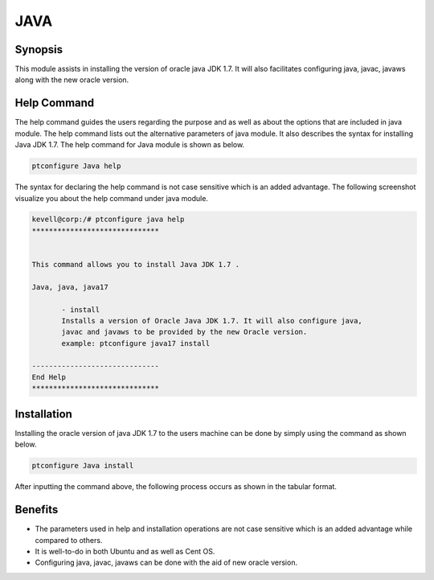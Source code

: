 =====	
JAVA
=====

Synopsis
------------

This module assists in installing the version of oracle java JDK 1.7. It will also facilitates configuring java, javac, javaws along with the new oracle version.

Help Command
---------------------

The help command guides the users regarding the purpose and as well as about the options that are included in java module. The help command lists out the alternative parameters of java module. It also describes the syntax for installing Java JDK 1.7. The help command for Java module is shown as below.

.. code-block:: bash

		ptconfigure Java help

The syntax for declaring the help command is not case sensitive which is an added advantage. The following screenshot visualize you about the help command under java module.

.. code-block:: bash

 kevell@corp:/# ptconfigure java help
 ******************************


 This command allows you to install Java JDK 1.7 .

 Java, java, java17

        - install
        Installs a version of Oracle Java JDK 1.7. It will also configure java,
        javac and javaws to be provided by the new Oracle version.
        example: ptconfigure java17 install

 ------------------------------
 End Help
 ******************************



Installation
----------------

Installing the oracle version of java JDK 1.7 to the users machine can be done by simply using the command as shown below.

.. code-block:: bash
	
		ptconfigure Java install

After inputting the command above, the following process occurs as shown in the tabular format.

.. cssclass:: table-bordered

	+-----------------------------+----------------------------------+--------------+-----------------------------------------------+
	|	Parameters  	      | Alternative Parameter            | Option	| 		Comments		        |
	+=============================+==================================+==============+===============================================+
	|Install The Oracle           |Instead of Oracle Java JDK 1.7,   |Y(Yes)	|If the user wish to proceed the installation   |
	|Java JDK 1.7? (Y/N)  	      |the following alternatives can    |		|process they can input as Y.		        |
	|			      |also be used: Java, java, java17  |	        |                                               |
        +-----------------------------+----------------------------------+--------------+-----------------------------------------------+
	|Install The Oracle           |Instead of Oracle Java JDK 1.7,   |N(No)		|If the user wish to quit the installation      |
	|Java JDK 1.7? (Y/N)  	      |the following alternatives can    |		|process they can input as N.		        |
	|			      |also be used: Java, java, java17| |		|						|
	+-----------------------------+----------------------------------+--------------+-----------------------------------------------+



Benefits
------------

* The parameters used in help and installation operations are not case sensitive which is an added advantage while compared to others.
* It is well-to-do in both Ubuntu and as well as Cent OS.
* Configuring java, javac, javaws can be done with the aid of new oracle version.
